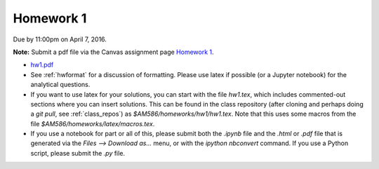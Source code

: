

.. _homework1:

=============================================================
Homework 1
=============================================================


Due by 11:00pm on April 7, 2016.

**Note:** Submit a pdf file via the Canvas assignment page
`Homework 1 <https://canvas.uw.edu/courses/1038268/assignments/3220198>`_.

- `hw1.pdf <_static/hw1.pdf>`_

- See :ref:`hwformat` for a discussion of formatting.  Please use latex if
  possible (or a Jupyter notebook) for the analytical questions.

- If you want to use latex for your solutions, you can start with the file
  `hw1.tex`, which includes commented-out sections where you can insert
  solutions.  This can be found in the class repository (after cloning and
  perhaps doing a `git pull`, see :ref:`class_repos`) 
  as `$AM586/homeworks/hw1/hw1.tex`.  Note that this uses some macros from the 
  file `$AM586/homeworks/latex/macros.tex`.

- If you use a notebook for part or all of this, please submit both the `.ipynb`
  file and the `.html` or `.pdf` file that is generated via the `Files --> Download
  as...` menu, or with the `ipython nbconvert` command.   
  If you use a Python script, please submit the `.py` file.


